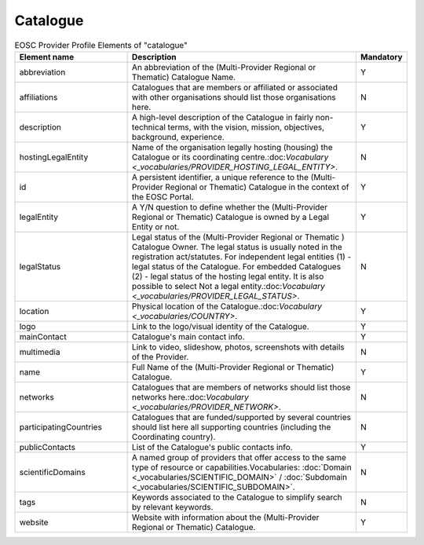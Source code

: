 
.. _catalogue:

Catalogue
=========

.. list-table:: EOSC Provider Profile Elements of "catalogue"
   :widths: 25 50 10
   :header-rows: 1

   * - Element name
     - Description
     - Mandatory
   * - abbreviation
     - An abbreviation of the (Multi-Provider Regional or Thematic) Catalogue Name.
     - Y
   * - affiliations
     - Catalogues that are members or affiliated or associated with other organisations should list those organisations here.
     - N
   * - description
     - A high-level description of the Catalogue in fairly non-technical terms, with the vision, mission, objectives, background, experience.
     - Y
   * - hostingLegalEntity
     - Name of the organisation legally hosting (housing) the Catalogue or its coordinating centre.:doc:`Vocabulary <_vocabularies/PROVIDER_HOSTING_LEGAL_ENTITY>`.
        
     - N
   * - id
     - A persistent identifier, a unique reference to the (Multi-Provider Regional or Thematic) Catalogue in the context of the EOSC Portal.
     - Y
   * - legalEntity
     - A Y/N question to define whether the (Multi-Provider Regional or Thematic) Catalogue is owned by a Legal Entity or not.
     - Y
   * - legalStatus
     - Legal status of the (Multi-Provider Regional or Thematic ) Catalogue Owner. The legal status is usually noted in the registration act/statutes. For independent legal entities (1) - legal status of the Catalogue. For embedded Catalogues (2) - legal status of the hosting legal entity. It is also possible to select Not a legal entity.:doc:`Vocabulary <_vocabularies/PROVIDER_LEGAL_STATUS>`.
        
     - N
   * - location
     - Physical location of the Catalogue.:doc:`Vocabulary <_vocabularies/COUNTRY>`.
        
     - Y
   * - logo
     - Link to the logo/visual identity of the Catalogue.
     - Y
   * - mainContact
     - Catalogue's main contact info.
     - Y
   * - multimedia
     - Link to video, slideshow, photos, screenshots with details of the Provider.
     - N
   * - name
     - Full Name of the (Multi-Provider Regional or Thematic) Catalogue.
     - Y
   * - networks
     - Catalogues that are members of networks should list those networks here.:doc:`Vocabulary <_vocabularies/PROVIDER_NETWORK>`.
        
     - N
   * - participatingCountries
     - Catalogues that are funded/supported by several countries should list here all supporting countries (including the Coordinating country).
     - N
   * - publicContacts
     - List of the Catalogue's public contacts info.
     - Y
   * - scientificDomains
     - A named group of providers that offer access to the same type of resource or capabilities.Vocabularies: :doc:`Domain <_vocabularies/SCIENTIFIC_DOMAIN>` / :doc:`Subdomain <_vocabularies/SCIENTIFIC_SUBDOMAIN>`.
        
     - N
   * - tags
     - Keywords associated to the Catalogue to simplify search by relevant keywords.
     - N
   * - website
     - Website with information about the (Multi-Provider Regional or Thematic) Catalogue.
     - Y
